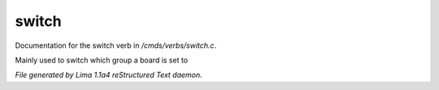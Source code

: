 switch
*******

Documentation for the switch verb in */cmds/verbs/switch.c*.

Mainly used to switch which group a board is set to

.. TAGS: RST



*File generated by Lima 1.1a4 reStructured Text daemon.*
